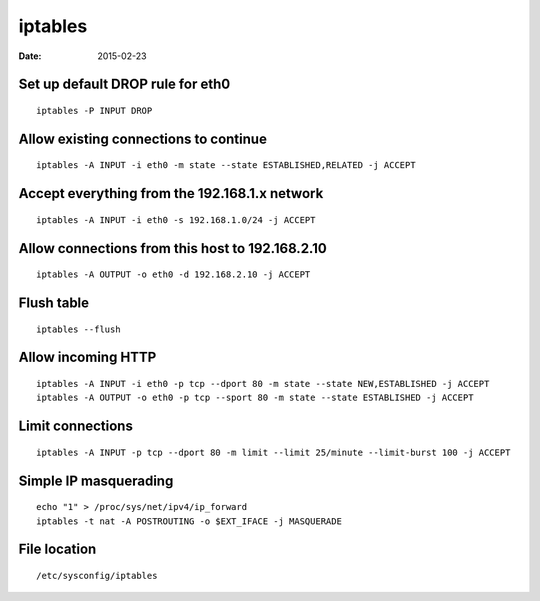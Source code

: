 iptables
--------
:date: 2015-02-23

Set up default DROP rule for eth0
=================================
::

 iptables -P INPUT DROP

Allow existing connections to continue
======================================
::

 iptables -A INPUT -i eth0 -m state --state ESTABLISHED,RELATED -j ACCEPT

Accept everything from the 192.168.1.x network
==============================================
::

 iptables -A INPUT -i eth0 -s 192.168.1.0/24 -j ACCEPT

Allow connections from this host to 192.168.2.10
================================================
::

 iptables -A OUTPUT -o eth0 -d 192.168.2.10 -j ACCEPT

Flush table
==============================
::

 iptables --flush

Allow incoming HTTP
==============================
::

 iptables -A INPUT -i eth0 -p tcp --dport 80 -m state --state NEW,ESTABLISHED -j ACCEPT
 iptables -A OUTPUT -o eth0 -p tcp --sport 80 -m state --state ESTABLISHED -j ACCEPT

Limit connections
==============================
::

 iptables -A INPUT -p tcp --dport 80 -m limit --limit 25/minute --limit-burst 100 -j ACCEPT

Simple IP masquerading
==============================
::

 echo "1" > /proc/sys/net/ipv4/ip_forward
 iptables -t nat -A POSTROUTING -o $EXT_IFACE -j MASQUERADE


File location
=============
::

 /etc/sysconfig/iptables
